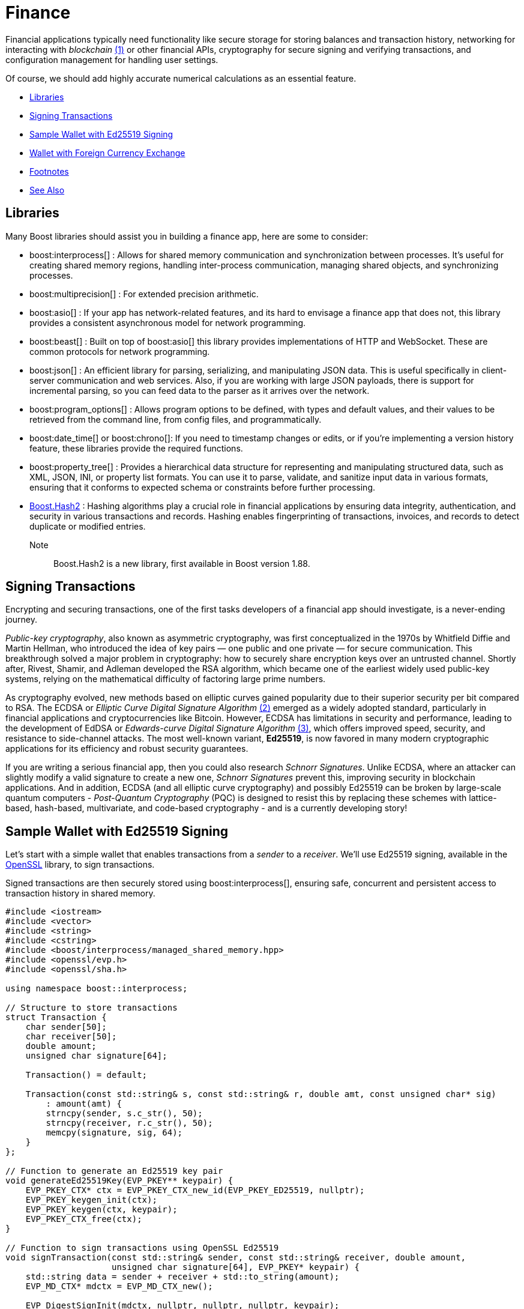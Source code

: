////
Copyright (c) 2024 The C++ Alliance, Inc. (https://cppalliance.org)

Distributed under the Boost Software License, Version 1.0. (See accompanying
file LICENSE_1_0.txt or copy at http://www.boost.org/LICENSE_1_0.txt)

Official repository: https://github.com/boostorg/website-v2-docs
////

= Finance
:navtitle: Finance

[#footnote1-location]
Financial applications typically need functionality like secure storage for storing balances and transaction history, networking for interacting with _blockchain_ link:#footnote1[(1)] or other financial APIs, cryptography for secure signing and verifying transactions, and configuration management for handling user settings.

Of course, we should add highly accurate numerical calculations as an essential feature.

[square]
* <<Libraries>>
* <<Signing Transactions>>
* <<Sample Wallet with Ed25519 Signing>>
* <<Wallet with Foreign Currency Exchange>>
* <<Footnotes>>
* <<See Also>>

== Libraries

Many Boost libraries should assist you in building a finance app, here are some to consider:

[circle]
* boost:interprocess[] : Allows for shared memory communication and synchronization between processes. It's useful for creating shared memory regions, handling inter-process communication, managing shared objects, and synchronizing processes.

* boost:multiprecision[] : For extended precision arithmetic.

* boost:asio[] : If your app has network-related features, and its hard to envisage a finance app that does not, this library provides a consistent asynchronous model for network programming.

* boost:beast[] : Built on top of boost:asio[] this library provides implementations of HTTP and WebSocket. These are common protocols for network programming.

* boost:json[] : An efficient library for parsing, serializing, and manipulating JSON data. This is useful specifically in client-server communication and web services. Also, if you are working with large JSON payloads, there is support for incremental parsing, so you can feed data to the parser as it arrives over the network.

* boost:program_options[] : Allows program options to be defined, with types and default values, and their values to be retrieved from the command line, from config files, and programmatically.

* boost:date_time[] or boost:chrono[]: If you need to timestamp changes or edits, or if you're implementing a version history feature, these libraries provide the required functions.

* boost:property_tree[] : Provides a hierarchical data structure for representing and manipulating structured data, such as XML, JSON, INI, or property list formats. You can use it to parse, validate, and sanitize input data in various formats, ensuring that it conforms to expected schema or constraints before further processing.

* https://www.boost.org/doc/libs/master/libs/hash2/doc/html/hash2.html[Boost.Hash2] : Hashing algorithms play a crucial role in financial applications by ensuring data integrity, authentication, and security in various transactions and records. Hashing enables fingerprinting of transactions, invoices, and records to detect duplicate or modified entries.

Note:: Boost.Hash2 is a new library, first available in Boost version 1.88.

== Signing Transactions

Encrypting and securing transactions, one of the first tasks developers of a financial app should investigate, is a never-ending journey.

_Public-key cryptography_, also known as asymmetric cryptography, was first conceptualized in the 1970s by Whitfield Diffie and Martin Hellman, who introduced the idea of key pairs — one public and one private — for secure communication. This breakthrough solved a major problem in cryptography: how to securely share encryption keys over an untrusted channel. Shortly after, Rivest, Shamir, and Adleman developed the RSA algorithm, which became one of the earliest widely used public-key systems, relying on the mathematical difficulty of factoring large prime numbers.

[#footnote2-location]
As cryptography evolved, new methods based on elliptic curves gained popularity due to their superior security per bit compared to RSA. The ECDSA or _Elliptic Curve Digital Signature Algorithm_ link:#footnote2[(2)] emerged as a widely adopted standard, particularly in financial applications and cryptocurrencies like Bitcoin. However, ECDSA has limitations in security and performance, leading to the development of EdDSA or _Edwards-curve Digital Signature Algorithm_  link:#footnote3[(3)], which offers improved speed, security, and resistance to side-channel attacks. The most well-known variant, *Ed25519*, is now favored in many modern cryptographic applications for its efficiency and robust security guarantees.

If you are writing a serious financial app, then you could also research _Schnorr Signatures_. Unlike ECDSA, where an attacker can slightly modify a valid signature to create a new one, _Schnorr Signatures_ prevent this, improving security in blockchain applications. And in addition, ECDSA (and all elliptic curve cryptography) and possibly Ed25519 can be broken by large-scale quantum computers - _Post-Quantum Cryptography_ (PQC) is designed to resist this by replacing these schemes with lattice-based, hash-based, multivariate, and code-based cryptography - and is a currently developing story!

== Sample Wallet with Ed25519 Signing

Let's start with a simple wallet that enables transactions from a _sender_ to a _receiver_. We'll use Ed25519 signing, available in the https://www.openssl.org/[OpenSSL] library, to sign transactions.

Signed transactions are then securely stored using boost:interprocess[], ensuring safe, concurrent and persistent access to transaction history in shared memory.

[source,cpp]
----
#include <iostream>
#include <vector>
#include <string>
#include <cstring>
#include <boost/interprocess/managed_shared_memory.hpp>
#include <openssl/evp.h>
#include <openssl/sha.h>

using namespace boost::interprocess;

// Structure to store transactions
struct Transaction {
    char sender[50];
    char receiver[50];
    double amount;
    unsigned char signature[64];

    Transaction() = default;

    Transaction(const std::string& s, const std::string& r, double amt, const unsigned char* sig) 
        : amount(amt) {
        strncpy(sender, s.c_str(), 50);
        strncpy(receiver, r.c_str(), 50);
        memcpy(signature, sig, 64);
    }
};

// Function to generate an Ed25519 key pair
void generateEd25519Key(EVP_PKEY** keypair) {
    EVP_PKEY_CTX* ctx = EVP_PKEY_CTX_new_id(EVP_PKEY_ED25519, nullptr);
    EVP_PKEY_keygen_init(ctx);
    EVP_PKEY_keygen(ctx, keypair);
    EVP_PKEY_CTX_free(ctx);
}

// Function to sign transactions using OpenSSL Ed25519
void signTransaction(const std::string& sender, const std::string& receiver, double amount,
                     unsigned char signature[64], EVP_PKEY* keypair) {
    std::string data = sender + receiver + std::to_string(amount);
    EVP_MD_CTX* mdctx = EVP_MD_CTX_new();
    
    EVP_DigestSignInit(mdctx, nullptr, nullptr, nullptr, keypair);
    EVP_DigestSign(mdctx, signature, nullptr, (unsigned char*)data.c_str(), data.size());

    EVP_MD_CTX_free(mdctx);
}

// Function to verify transaction signatures
bool verifyTransaction(const Transaction& tx, EVP_PKEY* keypair) {
    std::string data = std::string(tx.sender) + std::string(tx.receiver) + std::to_string(tx.amount);
    EVP_MD_CTX* mdctx = EVP_MD_CTX_new();
    
    EVP_DigestVerifyInit(mdctx, nullptr, nullptr, nullptr, keypair);
    bool valid = EVP_DigestVerify(mdctx, tx.signature, 64, (unsigned char*)data.c_str(), data.size());

    EVP_MD_CTX_free(mdctx);
    return valid;
}

int main() {
    const std::string SHM_NAME = "SecureWalletMemory";
    const std::size_t SHM_SIZE = 65536;

    // Use Boost.Interprocess to create or open shared memory
    managed_shared_memory segment(open_or_create, SHM_NAME.c_str(), SHM_SIZE);
    Transaction* tx_list = segment.find_or_construct<Transaction>("TransactionList")[10](); 

    // Generate an Ed25519 keypair using OpenSSL
    EVP_PKEY* keypair = nullptr;
    generateEd25519Key(&keypair);

    while (true) {
        std::cout << "\n-----------------------------------------\n";
        std::cout << "1. View Transactions\n2. Add New Transaction\n3. Exit\n";
        std::cout << "-----------------------------------------\nSelect an option: ";
        
        int choice;
        std::cin >> choice;
        std::cin.ignore();

        if (choice == 1) {
            std::cout << "\n[INFO] Retrieving stored transactions...\n-----------------------------------------\n";
            for (int i = 0; i < 10; ++i) {
                if (tx_list[i].amount == 0) break; 
                bool valid = verifyTransaction(tx_list[i], keypair);
                std::cout << i + 1 << ". [" << tx_list[i].sender << " -> " << tx_list[i].receiver 
                          << ": " << tx_list[i].amount << "] ("
                          << (valid ? "Signed, Verified" : "Signature Invalid") << ")\n";
            }
        } 
        else if (choice == 2) {
            std::string sender, receiver;
            double amount;
            std::cout << "Enter sender address: "; std::cin >> sender;
            std::cout << "Enter receiver address: "; std::cin >> receiver;
            std::cout << "Enter amount: "; std::cin >> amount;

            unsigned char signature[64];
            signTransaction(sender, receiver, amount, signature, keypair);

            std::cout << "[INFO] Verifying transaction signature...\n";
            if (verifyTransaction({sender.c_str(), receiver.c_str(), amount, signature}, keypair)) {
                std::cout << "[INFO] Signature verification successful! Transaction is valid.\n";
                
                // This loop stores a new transaction in Boost.Interprocess shared memory,
                // ensuring that transactions persist even after the program exits.
                for (int i = 0; i < 10; ++i) {
                    if (tx_list[i].amount == 0) {
                        tx_list[i] = Transaction(sender, receiver, amount, signature);
                        break;
                    }
                }
                std::cout << "[INFO] Transaction successfully recorded!\n";
            } else {
                std::cout << "[ERROR] Signature verification failed! Transaction is invalid.\n";
            }
        } 
        else if (choice == 3) {
            std::cout << "[INFO] Exiting Secure Wallet. Goodbye!\n";
            break;
        } 
        else {
            std::cout << "[ERROR] Invalid option! Please try again.\n";
        }
    }

    // Cleanup OpenSSL keypair
    EVP_PKEY_free(keypair);

    return 0;
}

----

A sample run of the program might be:

[source,text]
----
-----------------------------------------
1. View Transactions
2. Add New Transaction
3. Exit
-----------------------------------------
Select an option: 2

Enter sender address: Alice
Enter receiver address: Bob
Enter amount: 100.50

[INFO] Signing transaction...
[INFO] Verifying transaction signature...
[INFO] Signature verification successful! Transaction is valid.
[INFO] Transaction successfully recorded!

-----------------------------------------
1. View Transactions
2. Add New Transaction
3. Exit
-----------------------------------------
Select an option: 1

[INFO] Retrieving stored transactions...
-----------------------------------------
1. [Alice -> Bob: 100.50] (Signed, Verified)

-----------------------------------------
1. View Transactions
2. Add New Transaction
3. Exit
-----------------------------------------
Select an option: 3

[INFO] Exiting Secure Wallet. Goodbye!

----

== Wallet with Foreign Currency Exchange

For a more functional wallet, we should add deposits and withdrawals that update the wallet, and balance checking and querying foreign currency rates that do not update the wallet, but provide information to the user.

Let's add the features of boost:multiprecision[] to handle high-precision numbers for the currency conversion, so avoiding floating-point precision loss.

We'll also use boost:beast[] to make an HTTP request to a public exchange rate API and fetch live rates for currency conversion. The JSON response is parsed using boost:json[].

[source,cpp]
----
#include <boost/interprocess/managed_shared_memory.hpp>
#include <boost/multiprecision/cpp_dec_float.hpp>
#include <boost/json.hpp>
#include <boost/beast.hpp>
#include <boost/asio.hpp>
#include <boost/program_options.hpp>
#include <iostream>
#include <map>
#include <string>
#include <cstring>
#include <vector>
#include <openssl/evp.h>
#include <openssl/ec.h>
#include <openssl/err.h>
#include <openssl/ecdsa.h>
#include <openssl/rand.h>

using namespace boost::interprocess;
using namespace boost::multiprecision;
using namespace boost::asio;
using namespace boost::beast;
namespace po = boost::program_options;

// Define high-precision decimal type
using BigFloat = cpp_dec_float_50;

// Currency exchange rate defaults
std::map<std::string, BigFloat> exchange_rates = {
    {"USD", 1.0}, 
    {"EUR", 0.91},
    {"GBP", 0.79},
    {"JPY", 129.53}
};

// Shared structure for storing transaction history
struct Transaction {
    char sender[50];
    char receiver[50];
    BigFloat amount;
    char currency[4];
    char signature[64]; // Ed25519 signature
};

// Shared structure for storing user balances
struct UserBalance {
    char currency[4];
    BigFloat balance;
};

// Function to create or load shared memory segment
managed_shared_memory open_shared_memory(const std::string& segment_name) {
    return managed_shared_memory(open_or_create, segment_name.c_str(), 65536);
}

// Fetch exchange rates from an external API (using Boost.Beast)
void fetch_exchange_rates() {
    try {
        io_context io_context;
        tcp::resolver resolver(io_context);
        tcp::socket socket(io_context);

        auto const results = resolver.resolve("api.exchangerate-api.com", "http");
        boost::asio::connect(socket, results.begin(), results.end());

        http::request<http::string_body> req;
        req.method(http::verb::get);
        req.target("/v4/latest/USD");  // Assume USD as the base currency
        req.set(http::field::host, "api.exchangerate-api.com");
        req.set(http::field::user_agent, "Boost.Beast/1.0");

        http::write(socket, req);

        flat_buffer buffer;
        http::response<http::dynamic_body> res;
        http::read(socket, buffer, res);

        std::string body = buffers_to_string(res.body().data());
        boost::json::value json_data = boost::json::parse(body);

        auto rates = json_data.as_object()["rates"].as_object();
        for (auto& rate : rates) {
            exchange_rates[rate.key()] = boost::json::value_to<BigFloat>(rate.value());
        }
        std::cout << "[INFO] Exchange rates updated successfully.\n";
    }
    catch (const std::exception& e) {
        std::cerr << "[ERROR] Error fetching exchange rates: " << e.what() << "\n";
    }
}

// Convert between currencies using live rates
BigFloat convert_currency(BigFloat amount, const std::string& from, const std::string& to) {
    if (exchange_rates.find(from) == exchange_rates.end() || exchange_rates.find(to) == exchange_rates.end()) {
        std::cerr << "[ERROR] Unsupported currency conversion!\n";
        return 0;
    }
    return amount * (exchange_rates[to] / exchange_rates[from]);
}

// OpenSSL: Sign a transaction with Ed25519
bool sign_transaction(const std::string& sender, const std::string& receiver, BigFloat amount, 
                      const std::string& currency, const std::string& secret_key, char* signature) {
    unsigned char message[256];
    snprintf((char*)message, sizeof(message), "%s->%s: %f %s", sender.c_str(), receiver.c_str(), amount.convert_to<double>(), currency.c_str());

    // Generate a new EC keypair using Ed25519 (OpenSSL)
    EC_KEY *key = EC_KEY_new_by_curve_name(NID_ED25519);
    if (!key) {
        std::cerr << "[ERROR] Failed to create EC key!\n";
        return false;
    }

    // Convert secret key to bytes
    unsigned char sk[32];  // Ed25519 secret key size is 32 bytes
    for (size_t i = 0; i < secret_key.size() && i < 32; ++i) {
        sk[i] = static_cast<unsigned char>(secret_key[i]);
    }

    // Set the private key
    if (!EC_KEY_oct2priv(key, sk, sizeof(sk))) {
        std::cerr << "[ERROR] Failed to set private key!\n";
        EC_KEY_free(key);
        return false;
    }

    // Sign the message
    unsigned char *sig = new unsigned char[ECDSA_size(key)];
    unsigned int sig_len = 0;
    if (ECDSA_sign(0, message, std::strlen((char*)message), sig, &sig_len, key) != 1) {
        std::cerr << "[ERROR] Signing failed!\n";
        delete[] sig;
        EC_KEY_free(key);
        return false;
    }

    // Copy the signature to the provided buffer
    std::memcpy(signature, sig, sig_len);
    delete[] sig;
    EC_KEY_free(key);

    return true;
}

// Use Boost.Interprocess to store a transaction in shared memory
void store_transaction(managed_shared_memory& segment, const std::string& sender, const std::string& receiver, 
                       BigFloat amount, const std::string& currency, const char* signature) {
    Transaction* tx_list = segment.find_or_construct<Transaction>("TransactionList")[10]();
    for (int i = 0; i < 10; ++i) {
        if (tx_list[i].amount == 0) {
            strncpy(tx_list[i].sender, sender.c_str(), 50);
            strncpy(tx_list[i].receiver, receiver.c_str(), 50);
            tx_list[i].amount = amount;
            strncpy(tx_list[i].currency, currency.c_str(), 4);
            std::memcpy(tx_list[i].signature, signature, 64);
            break;
        }
    }
    std::cout << "[INFO] Transaction stored successfully!\n";
}

// Use Boost.Interprocess to update user balance in shared memory
void update_user_balance(managed_shared_memory& segment, const std::string& user, BigFloat amount, const std::string& currency) {
    UserBalance* balances = segment.find_or_construct<UserBalance>("UserBalances")[10]();
    
    for (int i = 0; i < 10; ++i) {
        if (strncmp(balances[i].currency, currency.c_str(), 4) == 0) {
            balances[i].balance += amount;
            std::cout << "[INFO] User balance updated: " << user << " " << currency << ": " << balances[i].balance.str() << "\n";
            break;
        }
    }
}

int main(int argc, char* argv[]) {
    po::options_description desc("Allowed options");
    desc.add_options()
        ("help,h", "Produce help message")
        ("secret-key,s", po::value<std::string>(), "User's secret key");

    po::variables_map vm;
    po::store(po::parse_command_line(argc, argv, desc), vm);
    po::notify(vm);

    if (vm.count("help")) {
        std::cout << desc << "\n";
        return 1;
    }

    if (!vm.count("secret-key")) {
        std::cerr << "[ERROR] Secret key is required.\n";
        return 1;
    }

    const std::string secret_key = vm["secret-key"].as<std::string>();

    const std::string SHM_NAME = "SecureWalletMemory";
    managed_shared_memory segment = open_shared_memory(SHM_NAME);

    // Fetch live exchange rates from the API
    fetch_exchange_rates();

    std::string sender, receiver, currency;
    BigFloat amount;

    while (true) {
        std::cout << "\n-----------------------------------------\n";
        std::cout << "1. Deposit\n2. Withdraw\n3. Check Balance\n4. Convert Currency\n5. Add New Transaction\n6. Exit\n";
        std::cout << "-----------------------------------------\nSelect an option: ";
        
        int choice;
        std::cin >> choice;
        std::cin.ignore();

        if (choice == 1) {

            // Deposit money
            std::cout << "Enter deposit amount: "; std::cin >> amount;
            std::cout << "Enter currency (USD, EUR, GBP, JPY): "; std::cin >> currency;
            update_user_balance(segment, sender, amount, currency);
        }
        else if (choice == 2) {

            // Withdraw money
            std::cout << "Enter withdrawal amount: "; std::cin >> amount;
            std::cout << "Enter currency (USD, EUR, GBP, JPY): "; std::cin >> currency;
            update_user_balance(segment, sender, -amount, currency);
        }
        else if (choice == 3) {

            // Check balance
            std::cout << "Enter currency (USD, EUR, GBP, JPY): "; std::cin >> currency;
            for (int i = 0; i < 10; ++i) {
                if (strncmp(balances[i].currency, currency.c_str(), 4) == 0) {
                    std::cout << "[INFO] Balance: " << balances[i].balance.str() << " " << currency << "\n";
                    break;
                }
            }
        }
        else if (choice == 4) {

            // Currency conversion
            std::cout << "Enter amount: "; std::cin >> amount;
            std::cout << "Enter source currency (USD, EUR, GBP, JPY): "; std::cin >> currency;
            std::cout << "Enter target currency (USD, EUR, GBP, JPY): "; std::cin >> currency;

            BigFloat converted_amount = convert_currency(amount, currency, currency);
            std::cout << "[INFO] Converted amount: " << converted_amount.str() << " " << currency << "\n";
        }
        else if (choice == 5) {

            // Add new transaction
            std::cout << "Enter sender address: "; std::cin >> sender;
            std::cout << "Enter receiver address: "; std::cin >> receiver;
            std::cout << "Enter amount: "; std::cin >> amount;
            std::cout << "Enter currency (USD, EUR, GBP, JPY): "; std::cin >> currency;

            char signature[64]; // Ed25519 signature size
            if (sign_transaction(sender, receiver, amount, currency, secret_key, signature)) {
                store_transaction(segment, sender, receiver, amount, currency, signature);
                update_user_balance(segment, sender, -amount, currency);
                update_user_balance(segment, receiver, amount, currency);
            }
        }
        else if (choice == 6) {
            std::cout << "[INFO] Exiting Secure Wallet. Goodbye!\n";
            break;
        }
        else {
            std::cout << "[ERROR] Invalid option! Please try again.\n";
        }
    }

    return 0;
}

----

For some ideas on how to expand this app, refer to the samples in xref:task-networking.adoc[] and xref:task-parallel-computation.adoc[].

== Footnotes

[#footnote1]
link:#footnote1-location[(1)]
_Blockchain_ : A technology that provides a decentralized, tamper-resistant ledger that ensures transparency, security, and trust in digital transactions. By distributing records across a network of nodes and using cryptographic techniques, like hashing and digital signatures, blockchain eliminates the need for intermediaries, reducing fraud and operational costs. Its applications extend beyond cryptocurrencies to areas such as supply chain tracking, smart contracts, secure identity verification, and financial services. The immutability and auditability make it particularly valuable for industries requiring verifiable and trustless interactions, though challenges like scalability and energy consumption remain areas of active development.

[#footnote2]
link:#footnote2-location[(2)]
_ECDSA_ : An _Elliptic Curve Digital Signature Algorithm_ creates a public and private key pair. ECDSA provides a variant of digital signature algorithms that use _elliptic-curve cryptography_ to provide an additional level of complexity to the private key. However, care should be taken when implementing this algorithm - in particular, high-quality randomness in signatures is an absolutely essential.

[#footnote3]
link:#footnote2-location[(3)]
_Ed25519_ : A high-performance, secure, and efficient public-key signature algorithm based on the _Edwards-curve Digital Signature Algorithm_ (EdDSA), specifically designed for the Curve25519 elliptic curve. It offers 128-bit security, is resistant to side-channel attacks, and provides fast signing and verification speeds while maintaining small key and signature sizes (32-byte public keys and 64-byte signatures). Unlike ECDSA, Ed25519 does not require a secure random k value for signing, eliminating a major source of vulnerabilities. Widely adopted in cryptographic protocols like SSH, TLS, and cryptocurrency systems, Ed25519 is favored for its robustness, simplicity, and efficiency in modern security applications. 

== See Also

* https://www.boost.org/doc/libs/1_87_0/libs/libraries.htm#Concurrent[Category: Concurrent Programming]
* https://www.boost.org/doc/libs/1_87_0/libs/libraries.htm#IO[Category: Input/Output]
* https://www.boost.org/doc/libs/1_87_0/libs/libraries.htm#Math[Category: Math and numerics]


